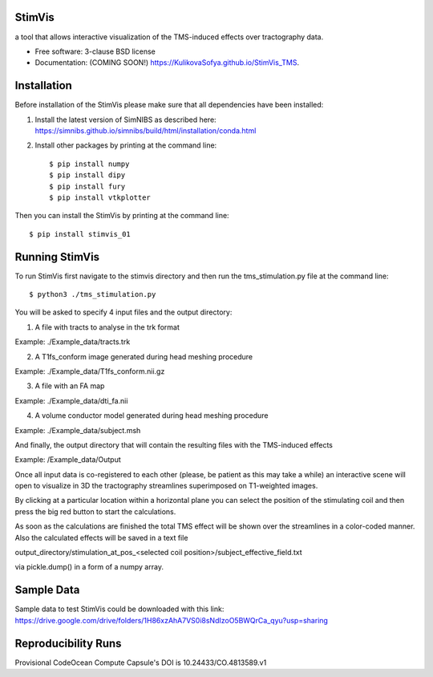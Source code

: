 =======
StimVis
=======
a tool that allows interactive visualization of the TMS-induced effects over tractography data.

* Free software: 3-clause BSD license
* Documentation: (COMING SOON!) https://KulikovaSofya.github.io/StimVis_TMS.

============
Installation
============

Before installation of the StimVis please make sure that all dependencies have been installed:

1. Install the latest version of SimNIBS as described here: https://simnibs.github.io/simnibs/build/html/installation/conda.html

2. Install other packages by printing at the command line::

    $ pip install numpy
    $ pip install dipy
    $ pip install fury
    $ pip install vtkplotter

Then you can install the StimVis by printing at the command line::

    $ pip install stimvis_01    
=====
Running StimVis
=====

To run StimVis first navigate to the stimvis directory and then run the tms_stimulation.py file at the command line::


    $ python3 ./tms_stimulation.py

You will be asked to specify 4 input files and the output directory:

1. A file with tracts to analyse in the trk format

Example: ./Example_data/tracts.trk

2. A T1fs_conform image generated during head meshing procedure

Example: ./Example_data/T1fs_conform.nii.gz

3. A file with an FA map

Example: ./Example_data/dti_fa.nii

4. A volume conductor model generated during head meshing procedure

Example: ./Example_data/subject.msh

And finally, the output directory that will contain the resulting files with the TMS-induced effects

Example: /Example_data/Output

Once all input data is co-registered to each other (please, be patient as this may take a while) an interactive scene will open to visualize in 3D the tractography streamlines superimposed on T1-weighted images. 

By clicking at a particular location within a horizontal plane you can select the position of the stimulating coil and then press the big red button to start the calculations. 


As soon as the calculations are finished the total TMS effect will be shown over the streamlines in a color-coded manner. Also the calculated effects will be saved in a text file 

output_directory/stimulation_at_pos_<selected coil position>/subject_effective_field.txt 

via pickle.dump() in a form of a numpy array.    

=====
Sample Data
=====

Sample data to test StimVis could be downloaded with this link:
https://drive.google.com/drive/folders/1H86xzAhA7VS0i8sNdIzoO5BWQrCa_qyu?usp=sharing

=====
Reproducibility Runs
=====
Provisional CodeOcean Compute Capsule's DOI is 10.24433/CO.4813589.v1
